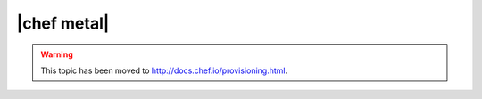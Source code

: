 =====================================================
|chef metal|
=====================================================

.. warning:: This topic has been moved to http://docs.chef.io/provisioning.html.
